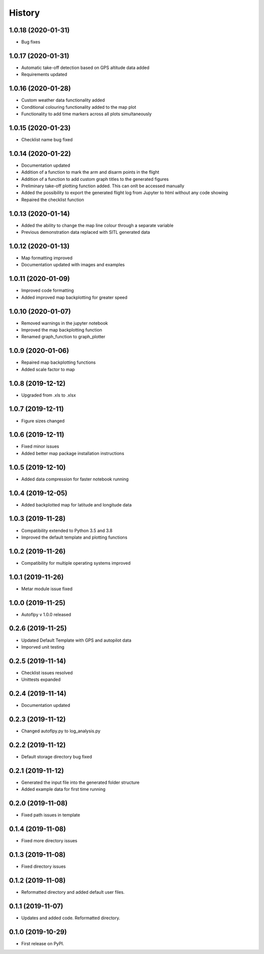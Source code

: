 =======
History
=======

1.0.18 (2020-01-31)
-------------------
* Bug fixes

1.0.17 (2020-01-31)
-------------------
* Automatic take-off detection based on GPS altitude data added
* Requirements updated


1.0.16 (2020-01-28)
-------------------
* Custom weather data functionality added
* Conditional colouring functionality added to the map plot
* Functionality to add time markers across all plots simultaneously


1.0.15 (2020-01-23)
-------------------
* Checklist name bug fixed


1.0.14 (2020-01-22)
-------------------

* Documentation updated
* Addition of a function to mark the arm and disarm points in the flight
* Addition of a function to add custom graph titles to the generated figures
* Preliminary take-off plotting function added. This can onlt be accessed manually
* Added the possibility to export the generated flight log from Jupyter to html without any code showing
* Repaired the checklist function

1.0.13 (2020-01-14)
-------------------

* Added the ability to change the map line colour through a separate variable
* Previous demonstration data replaced with SITL generated data

1.0.12 (2020-01-13)
-------------------

* Map formatting improved
* Documentation updated with images and examples


1.0.11 (2020-01-09)
-------------------

* Improved code formatting
* Added improved map backplotting for greater speed

1.0.10 (2020-01-07)
-------------------

* Removed warnings in the jupyter notebook
* Improved the map backplotting function
* Renamed graph_function to graph_plotter

1.0.9 (2020-01-06)
------------------

* Repaired map backplotting functions
* Added scale factor to map

1.0.8 (2019-12-12)
------------------

* Upgraded from .xls to .xlsx

1.0.7 (2019-12-11)
------------------

* Figure sizes changed

1.0.6 (2019-12-11)
------------------

* Fixed minor issues
* Added better map package installation instructions

1.0.5 (2019-12-10)
------------------

* Added data compression for faster notebook running

1.0.4 (2019-12-05)
------------------

* Added backplotted map for latitude and longitude data

1.0.3 (2019-11-28)
------------------

* Compatibility extended to Python 3.5 and 3.8
* Improved the default template and plotting functions

1.0.2 (2019-11-26)
------------------

* Compatibility for multiple operating systems improved

1.0.1 (2019-11-26)
------------------

* Metar module issue fixed

1.0.0 (2019-11-25)
------------------

* Autoflpy v 1.0.0 released

0.2.6 (2019-11-25)
------------------

* Updated Default Template with GPS and autopilot data
* Imporved unit testing

0.2.5 (2019-11-14)
------------------

* Checklist issues resolved
* Unittests expanded

0.2.4 (2019-11-14)
------------------

* Documentation updated

0.2.3 (2019-11-12)
------------------

* Changed autoflpy.py to log_analysis.py


0.2.2 (2019-11-12)
------------------

* Default storage directory bug fixed

0.2.1 (2019-11-12)
------------------

* Generated the input file into the generated folder structure
* Added example data for first time running

0.2.0 (2019-11-08)
------------------

* Fixed path issues in template

0.1.4 (2019-11-08)
------------------

* Fixed more directory issues

0.1.3 (2019-11-08)
------------------

* Fixed directory issues

0.1.2 (2019-11-08)
------------------

* Reformatted directory and added default user files.

0.1.1 (2019-11-07)
------------------

* Updates and added code. Reformatted directory.

0.1.0 (2019-10-29)
------------------

* First release on PyPI.
